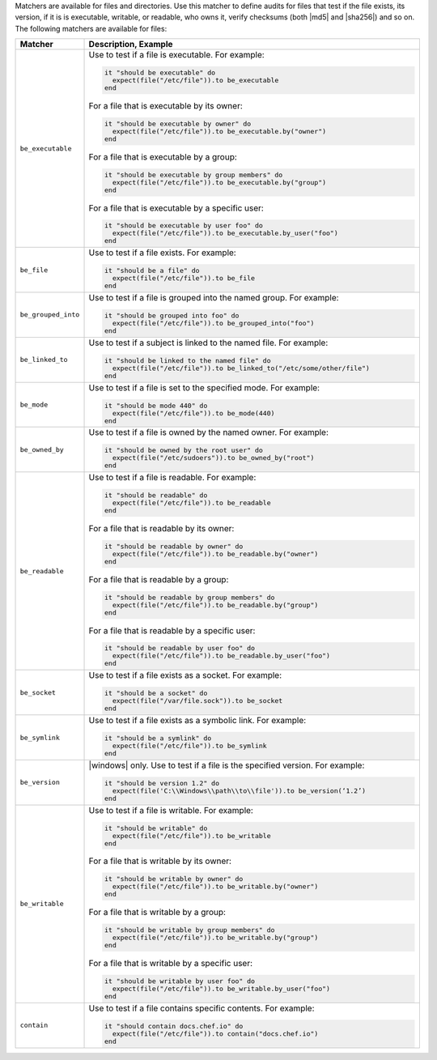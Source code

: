 .. The contents of this file are included in multiple topics.
.. This file should not be changed in a way that hinders its ability to appear in multiple documentation sets.

Matchers are available for files and directories. Use this matcher to define audits for files that test if the file exists, its version, if it is is executable, writable, or readable, who owns it, verify checksums (both |md5| and |sha256|) and so on. The following matchers are available for files:

.. list-table::
   :widths: 60 420
   :header-rows: 1

   * - Matcher
     - Description, Example
   * - ``be_executable``
     - Use to test if a file is executable. For example:
       
       .. code-block:: ruby
       
          it "should be executable" do
            expect(file("/etc/file")).to be_executable
          end

       For a file that is executable by its owner:

       .. code-block:: ruby
       
          it "should be executable by owner" do
            expect(file("/etc/file")).to be_executable.by("owner")
          end

       For a file that is executable by a group:

       .. code-block:: ruby
       
          it "should be executable by group members" do
            expect(file("/etc/file")).to be_executable.by("group")
          end

       For a file that is executable by a specific user:

       .. code-block:: ruby
       
          it "should be executable by user foo" do
            expect(file("/etc/file")).to be_executable.by_user("foo")
          end
   * - ``be_file``
     - Use to test if a file exists. For example:
       
       .. code-block:: ruby
       
          it "should be a file" do
            expect(file("/etc/file")).to be_file
          end
   * - ``be_grouped_into``
     - Use to test if a file is grouped into the named group. For example:
       
       .. code-block:: ruby
       
          it "should be grouped into foo" do
            expect(file("/etc/file")).to be_grouped_into("foo")
          end
   * - ``be_linked_to``
     - Use to test if a subject is linked to the named file. For example:
       
       .. code-block:: ruby
       
          it "should be linked to the named file" do
            expect(file("/etc/file")).to be_linked_to("/etc/some/other/file")
          end
   * - ``be_mode``
     - Use to test if a file is set to the specified mode. For example:
       
       .. code-block:: ruby
       
          it "should be mode 440" do
            expect(file("/etc/file")).to be_mode(440)
          end
   * - ``be_owned_by``
     - Use to test if a file is owned by the named owner. For example:
       
       .. code-block:: ruby
       
          it "should be owned by the root user" do
            expect(file("/etc/sudoers")).to be_owned_by("root")
          end
   * - ``be_readable``
     - Use to test if a file is readable. For example:
       
       .. code-block:: ruby
       
          it "should be readable" do
            expect(file("/etc/file")).to be_readable
          end

       For a file that is readable by its owner:

       .. code-block:: ruby
       
          it "should be readable by owner" do
            expect(file("/etc/file")).to be_readable.by("owner")
          end

       For a file that is readable by a group:

       .. code-block:: ruby
       
          it "should be readable by group members" do
            expect(file("/etc/file")).to be_readable.by("group")
          end

       For a file that is readable by a specific user:

       .. code-block:: ruby
       
          it "should be readable by user foo" do
            expect(file("/etc/file")).to be_readable.by_user("foo")
          end
   * - ``be_socket``
     - Use to test if a file exists as a socket. For example:
       
       .. code-block:: ruby
       
          it "should be a socket" do
            expect(file("/var/file.sock")).to be_socket
          end
   * - ``be_symlink``
     - Use to test if a file exists as a symbolic link. For example:
       
       .. code-block:: ruby
       
          it "should be a symlink" do
            expect(file("/etc/file")).to be_symlink
          end
   * - ``be_version``
     - |windows| only. Use to test if a file is the specified version. For example:
       
       .. code-block:: ruby
       
          it "should be version 1.2" do
            expect(file('C:\\Windows\\path\\to\\file')).to be_version(‘1.2’)
          end
   * - ``be_writable``
     - Use to test if a file is writable. For example:
       
       .. code-block:: ruby
       
          it "should be writable" do
            expect(file("/etc/file")).to be_writable
          end

       For a file that is writable by its owner:

       .. code-block:: ruby
       
          it "should be writable by owner" do
            expect(file("/etc/file")).to be_writable.by("owner")
          end

       For a file that is writable by a group:

       .. code-block:: ruby
       
          it "should be writable by group members" do
            expect(file("/etc/file")).to be_writable.by("group")
          end

       For a file that is writable by a specific user:

       .. code-block:: ruby
       
          it "should be writable by user foo" do
            expect(file("/etc/file")).to be_writable.by_user("foo")
          end
   * - ``contain``
     - Use to test if a file contains specific contents. For example:
       
       .. code-block:: ruby
       
          it "should contain docs.chef.io" do
            expect(file("/etc/file")).to contain("docs.chef.io")
          end
